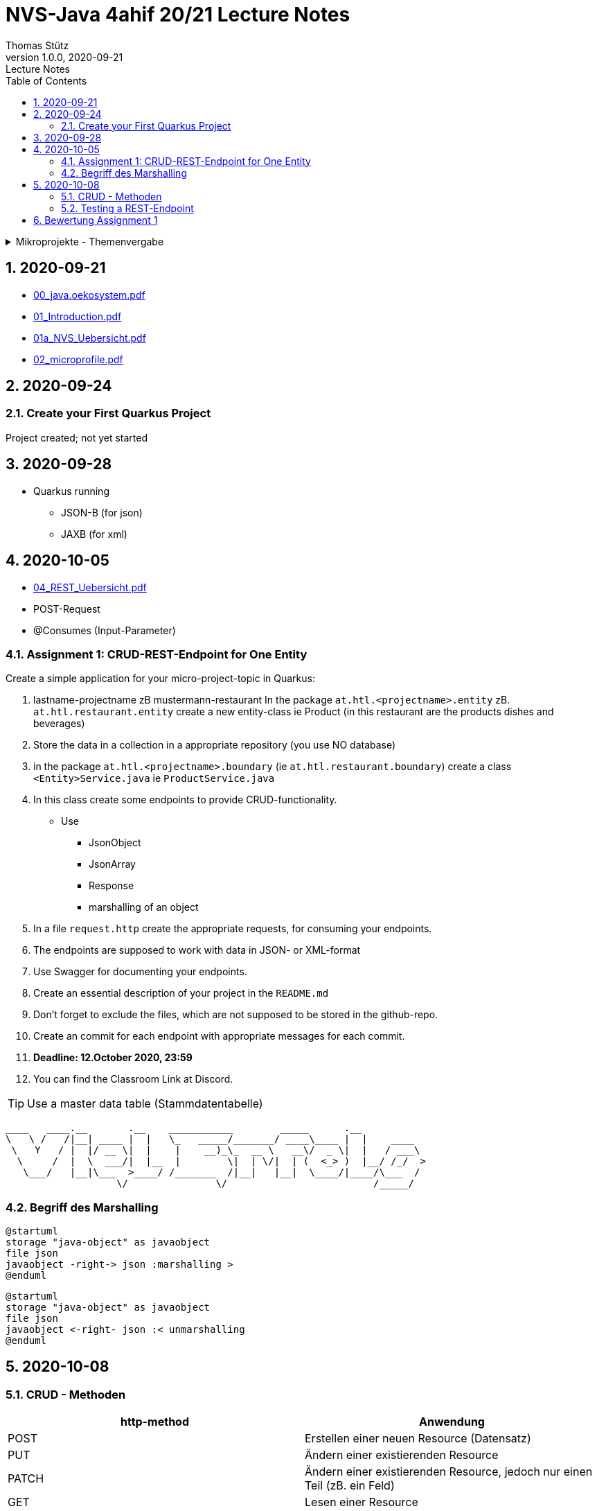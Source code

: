 = NVS-Java 4ahif 20/21 Lecture Notes
Thomas Stütz
1.0.0, 2020-09-21: Lecture Notes
ifndef::imagesdir[:imagesdir: images]
//:toc-placement!:  // prevents the generation of the doc at this position, so it can be printed afterwards
:sourcedir: ../src/main/java
:icons: font
:sectnums:    // Nummerierung der Überschriften / section numbering
:toc: left

//Need this blank line after ifdef, don't know why...
ifdef::backend-html5[]

// https://fontawesome.com/v4.7.0/icons/
//icon:file-text-o[link=https://raw.githubusercontent.com/htl-leonding-college/asciidoctor-docker-template/master/asciidocs/{docname}.adoc] ‏ ‏ ‎
//icon:github-square[link=https://github.com/htl-leonding-college/asciidoctor-docker-template] ‏ ‏ ‎
//icon:home[link=https://htl-leonding.github.io/]
endif::backend-html5[]

// print the toc here (not at the default position)
//toc::[]

.Mikroprojekte - Themenvergabe
//[%collapsible%open]
[%collapsible]
====
[cols="1,5,5,2"]
|===
|lfd.Nr. |Name |Thema |Feedback

|{counter:usage}
|Daniel
|Tageszeitung
|

|{counter:usage}
|Karawane
|Produktionsbetrieb (Fließband)
|

|{counter:usage}
|Benjamin Musikfreund 1
|Centermanager
|

|{counter:usage}
|Paul
|Baustellenkoordinator
|

|{counter:usage}
|Jonas die Birke
|Baumschule
|

|{counter:usage}
|Nico
|Kochrezepte
|

|{counter:usage}
|Benjamin Eggman
|Farmverwaltung
|

|{counter:usage}
|Moritz Brille
|Optiker
|

|{counter:usage}
|Lorenzius
|Facility Management
|

|{counter:usage}
|Lukas Hörnchen
|Zooverwaltung
|

|{counter:usage}
|Nathalie
|Event-Manager
|

|{counter:usage}
|Tarik Tarik
|Reisebüro
|

|{counter:usage}
|David Musikfreund 2
|Plattenlabel
|

|{counter:usage}
|Jan Händler
|Parkplatzverwaltung
|

|{counter:usage}
|Vinzent K
|Skischule
|

|{counter:usage}
|Muhammet
|Fitnessstudio
|

|{counter:usage}
|Marcel die Ecke
|Fakturierung
|

|{counter:usage}
|Moritz ohne Brille
|Kfz-Händler
|icon:uncheck[]

|{counter:usage}
|Jimmy
|Friseurladen
|icon:uncheck[]

|{counter:usage}
|Roberto
|Restaurant
|icon:uncheck[]

|{counter:usage}
|Felix der Große
|Juwelier
|icon:uncheck[]

|{counter:usage}
|Eminem
|Busreisen (inkl Schulbusse)
|

|{counter:usage}
|Bocki Musikfreund 3
|Autovermietung
|

|{counter:usage}
|Patrick
|Tanzschule
|icon:uncheck[]

|{counter:usage}
|Fabian Woody
|Bücherei
|

|{counter:usage}
|Philip Cokeman
|Friedhofsverwaltung
|icon:uncheck[]

|{counter:usage}
|Marc Krimiman
|Callcenter
|icon:uncheck[]

|===

====

== 2020-09-21

* http://edufs.edu.htl-leonding.ac.at/~t.stuetz/download/nvs/presentations.2021/00_java.oekosystem.pdf[00_java.oekosystem.pdf, window="_blank"]
* http://edufs.edu.htl-leonding.ac.at/~t.stuetz/download/nvs/presentations.2021/01_Introduction.pdf[01_Introduction.pdf, window="_blank"]
* http://edufs.edu.htl-leonding.ac.at/~t.stuetz/download/nvs/presentations.2021/01_NVS_Uebersicht.pdf[01a_NVS_Uebersicht.pdf, window="_blank"]
* http://edufs.edu.htl-leonding.ac.at/~t.stuetz/download/nvs/presentations.2021/02_microprofile.pdf[02_microprofile.pdf, window="_blank"]

== 2020-09-24

=== Create your First Quarkus Project

Project created; not yet started

== 2020-09-28

* Quarkus running
** JSON-B (for json)
** JAXB (for xml)

== 2020-10-05

* http://edufs.edu.htl-leonding.ac.at/~t.stuetz/download/nvs/presentations.2021/04_REST_Uebersicht.pdf[04_REST_Uebersicht.pdf, window="_blank"]


* POST-Request
* @Consumes (Input-Parameter)

=== Assignment 1: CRUD-REST-Endpoint for One Entity

Create a simple application for your micro-project-topic in Quarkus:

. lastname-projectname zB mustermann-restaurant
In the package `at.htl.<projectname>.entity` zB. `at.htl.restaurant.entity` create a new entity-class ie Product
(in this restaurant are the products dishes and beverages)
. Store the data in a collection in a appropriate repository (you use NO database)
. in the package `at.htl.<projectname>.boundary` (ie `at.htl.restaurant.boundary`) create
a class `<Entity>Service.java` ie `ProductService.java`
. In this class create some endpoints to provide CRUD-functionality. +
* Use
** JsonObject
** JsonArray
** Response
** marshalling of an object

. In a file `request.http` create the appropriate requests, for consuming your endpoints.
. The endpoints are supposed to work with data in JSON- or XML-format
. Use Swagger for documenting your endpoints.
. Create an essential description of your project in the `README.md`
. Don't forget to exclude the files, which are not supposed to be stored in the github-repo.
. Create an commit for each endpoint with appropriate messages for each commit.
. *Deadline: 12.October 2020, 23:59*
. You can find the Classroom Link at Discord.

TIP: Use a master data table (Stammdatentabelle)

----
____   ____.__       .__    ___________        _____      .__
\   \ /   /|__| ____ |  |   \_   _____/_______/ ____\____ |  |    ____
 \   Y   / |  |/ __ \|  |    |    __)_\_  __ \   __\/  _ \|  |   / ___\
  \     /  |  \  ___/|  |__  |        \|  | \/|  | (  <_> )  |__/ /_/  >
   \___/   |__|\___  >____/ /_______  /|__|   |__|  \____/|____/\___  /
                   \/               \/                         /_____/
----





=== Begriff des Marshalling

[plantuml,marshalling,png]
----
@startuml
storage "java-object" as javaobject
file json
javaobject -right-> json :marshalling >
@enduml
----

[plantuml,unmarshalling,png]
----
@startuml
storage "java-object" as javaobject
file json
javaobject <-right- json :< unmarshalling
@enduml
----

== 2020-10-08

=== CRUD - Methoden


|===
|http-method |Anwendung

|POST
|Erstellen einer neuen Resource (Datensatz)

|PUT
|Ändern einer existierenden Resource

|PATCH
|Ändern einer existierenden Resource, jedoch nur einen Teil (zB. ein Feld)

|GET
|Lesen einer Resource

|DELETE
|Löschen einer Resource
|===



=== Testing a REST-Endpoint


[source,xml]
----
<dependency>
  <groupId>org.assertj</groupId>
  <artifactId>assertj-core</artifactId>
  <version>3.17.2</version>
  <scope>test</scope>
</dependency>
----

[source,java]
----
package at.htl;

import io.quarkus.test.junit.QuarkusTest;
import org.junit.jupiter.api.Test;

import static io.restassured.RestAssured.given;
import static org.assertj.core.api.Assertions.assertThat; //<.>

@QuarkusTest // <.>
public class ExampleResourceTest {

    @Test
    public void testHelloEndpoint() {
        String actual = given()
                .when()
                    .get("/api")
                .then()
                    .statusCode(200)
                    .extract()
                    .body()
                    .asString();
        System.out.println(actual);

        assertThat(actual)
                .startsWith("hello 3ahif! ->");
    }

}
----

<.> der statische Import ist kritisch
<.> startet die Applikation auf einem eigenen Port


== Bewertung Assignment 1

siehe https://edufs.edu.htl-leonding.ac.at/moodle/course/view.php?id=2927[Moodle, window="_blank"]








